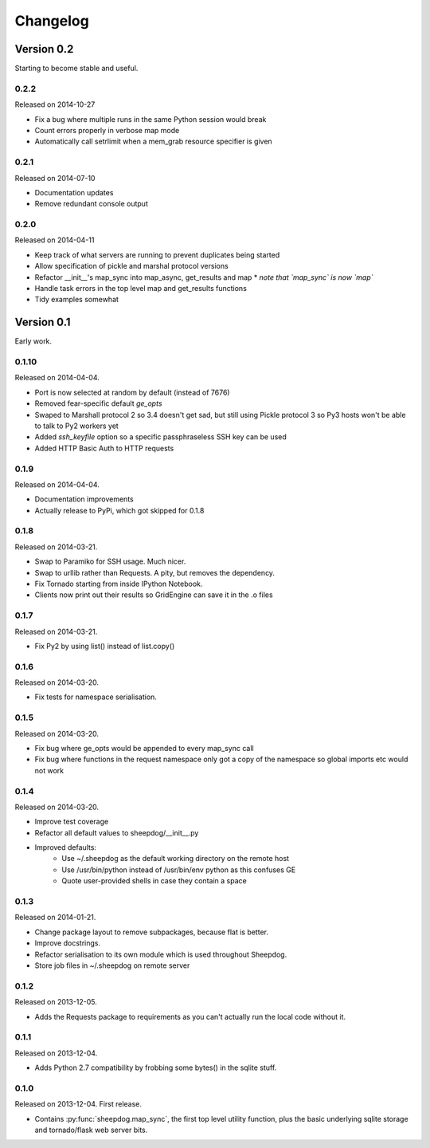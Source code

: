 Changelog
=========

Version 0.2
-----------

Starting to become stable and useful.

0.2.2
^^^^^
Released on 2014-10-27

* Fix a bug where multiple runs in the same Python session would break
* Count errors properly in verbose map mode
* Automatically call setrlimit when a mem_grab resource specifier is given

0.2.1
^^^^^
Released on 2014-07-10

* Documentation updates
* Remove redundant console output

0.2.0
^^^^^
Released on 2014-04-11

* Keep track of what servers are running to prevent duplicates being started
* Allow specification of pickle and marshal protocol versions
* Refactor __init__'s map_sync into map_async, get_results and map
  * *note that `map_sync` is now `map`*
* Handle task errors in the top level map and get_results functions
* Tidy examples somewhat

Version 0.1
-----------

Early work.

0.1.10
^^^^^^
Released on 2014-04-04.

* Port is now selected at random by default (instead of 7676)
* Removed fear-specific default `ge_opts`
* Swaped to Marshall protocol 2 so 3.4 doesn't get sad, but still using Pickle
  protocol 3 so Py3 hosts won't be able to talk to Py2 workers yet
* Added `ssh_keyfile` option so a specific passphraseless SSH key can be used
* Added HTTP Basic Auth to HTTP requests

0.1.9
^^^^^
Released on 2014-04-04.

* Documentation improvements
* Actually release to PyPi, which got skipped for 0.1.8

0.1.8
^^^^^
Released on 2014-03-21.

* Swap to Paramiko for SSH usage. Much nicer.
* Swap to urllib rather than Requests. A pity, but removes the dependency.
* Fix Tornado starting from inside IPython Notebook.
* Clients now print out their results so GridEngine can save it in the .o files

0.1.7
^^^^^
Released on 2014-03-21.

* Fix Py2 by using list() instead of list.copy()


0.1.6
^^^^^
Released on 2014-03-20.

* Fix tests for namespace serialisation.

0.1.5
^^^^^
Released on 2014-03-20.

* Fix bug where ge_opts would be appended to every map_sync call
* Fix bug where functions in the request namespace only got a copy
  of the namespace so global imports etc would not work

0.1.4
^^^^^
Released on 2014-03-20.

* Improve test coverage
* Refactor all default values to sheepdog/__init__.py
* Improved defaults:
    * Use ~/.sheepdog as the default working directory on the remote host
    * Use /usr/bin/python instead of /usr/bin/env python as this confuses GE
    * Quote user-provided shells in case they contain a space

0.1.3
^^^^^
Released on 2014-01-21.

* Change package layout to remove subpackages, because flat is better.
* Improve docstrings.
* Refactor serialisation to its own module which is used throughout Sheepdog.
* Store job files in ~/.sheepdog on remote server

0.1.2
^^^^^
Released on 2013-12-05.

* Adds the Requests package to requirements as you can't actually run the local
  code without it.

0.1.1
^^^^^
Released on 2013-12-04.

* Adds Python 2.7 compatibility by frobbing some bytes() in the sqlite stuff.

0.1.0
^^^^^
Released on 2013-12-04. First release.

* Contains :py:func:`sheepdog.map_sync`, the first top level
  utility function, plus the basic underlying sqlite storage and tornado/flask
  web server bits.
